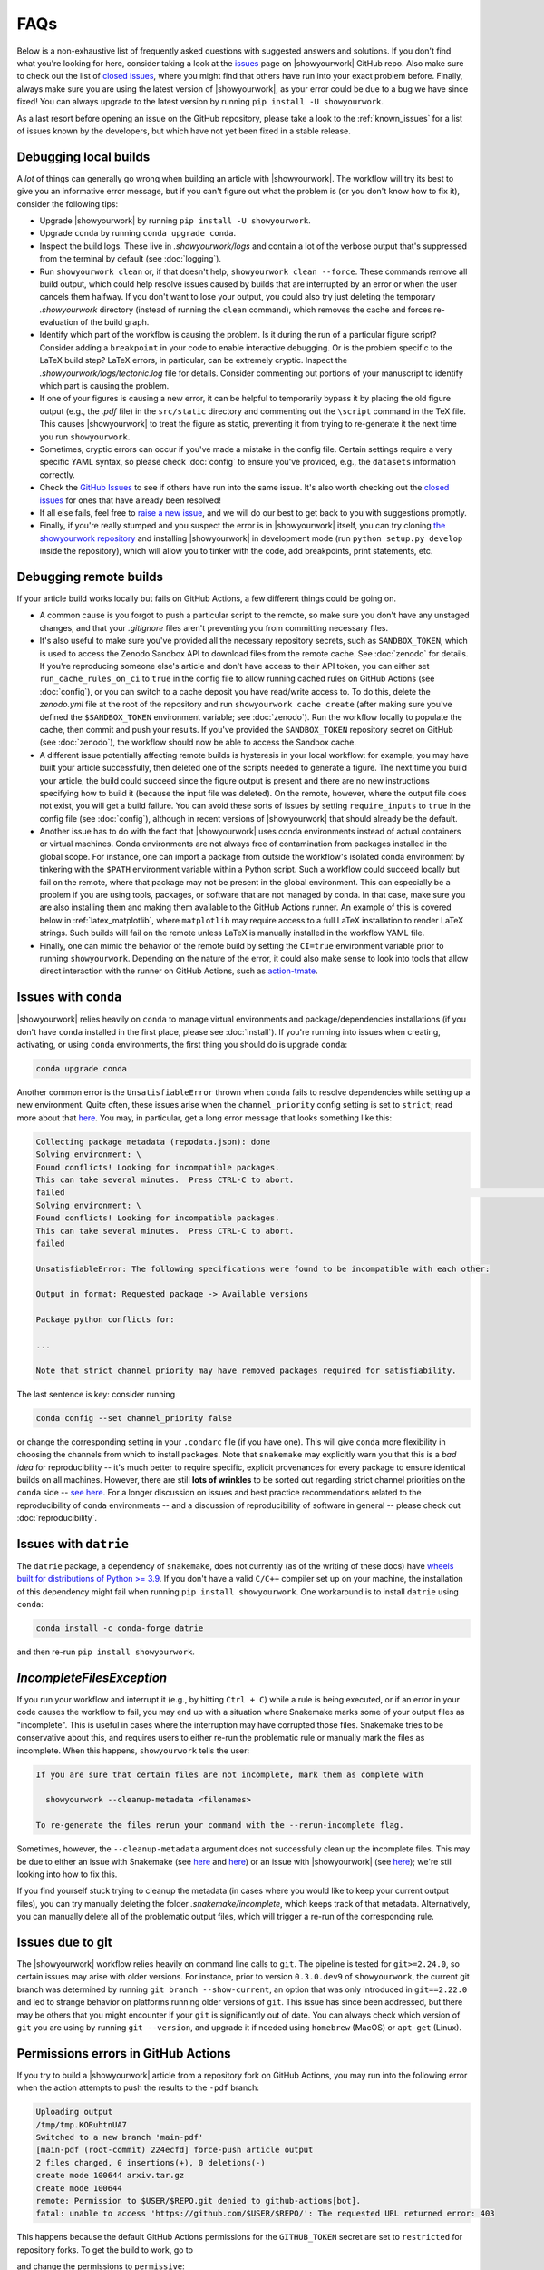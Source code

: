 FAQs
====

Below is a non-exhaustive list of frequently asked questions with suggested
answers and solutions. If you don't find what you're looking for here, consider
taking a look at the `issues <https://github.com/showyourwork/showyourwork/issues>`__
page on |showyourwork| GitHub repo. Also make sure to check out the list of
`closed issues <https://github.com/showyourwork/showyourwork/issues?q=is%3Aissue+is%3Aclosed>`__,
where you might find that others have run into your exact problem before.
Finally, always make sure you are using the latest version of |showyourwork|, as
your error could be due to a bug we have since fixed! You can always upgrade to
the latest version by running ``pip install -U showyourwork``.

As a last resort before opening an issue on the GitHub repository,
please take a look to the :ref:`known_issues` for a list of issues known by the developers,
but which have not yet been fixed in a stable release.


Debugging local builds
----------------------

A *lot* of things can generally go wrong when building an article with |showyourwork|.
The workflow will try its best to give you an informative error message, but
if you can't figure out what the problem is (or you don't know how to fix it),
consider the following tips:

- Upgrade |showyourwork| by running ``pip install -U showyourwork``.

- Upgrade ``conda`` by running ``conda upgrade conda``.

- Inspect the build logs. These live in `.showyourwork/logs` and contain a lot of
  the verbose output that's suppressed from the terminal by default (see :doc:`logging`).

- Run ``showyourwork clean`` or, if that doesn't help, ``showyourwork clean --force``.
  These commands remove all build output, which could help resolve issues caused by
  builds that are interrupted by an error or when the user cancels them halfway.
  If you don't want to lose your output, you could also try just deleting the
  temporary `.showyourwork` directory (instead of running the ``clean`` command),
  which removes the cache and forces re-evaluation of the build graph.

- Identify which part of the workflow is causing the problem. Is it during the run of a
  particular figure script? Consider adding a ``breakpoint``
  in your code to enable interactive debugging. Or is the problem specific to the LaTeX build
  step? LaTeX errors, in particular, can be extremely cryptic. Inspect the
  `.showyourwork/logs/tectonic.log` file for details. Consider commenting out
  portions of your manuscript to identify which part is causing the problem.

- If one of your figures is causing a new error, it can be helpful to temporarily
  bypass it by placing the old figure output (e.g., the `.pdf` file) in the ``src/static``
  directory and commenting out the ``\script`` command in the TeX file. This causes
  |showyourwork| to treat the figure as static, preventing it from trying to re-generate
  it the next time you run ``showyourwork``.

- Sometimes, cryptic errors can occur if you've made a mistake in the config file. Certain
  settings require a very specific YAML syntax, so please check :doc:`config` to ensure
  you've provided, e.g., the ``datasets`` information correctly.

- Check the `GitHub Issues <https://github.com/showyourwork/showyourwork/issues>`__
  to see if others have run into the same issue. It's also worth checking out the
  `closed issues <https://github.com/showyourwork/showyourwork/issues?q=is%3Aissue+is%3Aclosed>`__
  for ones that have already been resolved!

- If all else fails, feel free to `raise a new issue <https://github.com/showyourwork/showyourwork/issues/new>`__,
  and we will do our best to get back to you with suggestions promptly.

- Finally, if you're really stumped and you suspect the error is in |showyourwork| itself,
  you can try cloning `the showyourwork repository <https://github.com/showyourwork/showyourwork>`__ and
  installing |showyourwork| in development mode (run ``python setup.py develop`` inside the
  repository), which will allow you to tinker with the code, add breakpoints, print
  statements, etc.


Debugging remote builds
-----------------------

If your article build works locally but fails on GitHub Actions, a few different
things could be going on.

- A common cause is you forgot to push a
  particular script to the remote, so make sure you don't have any unstaged
  changes, and that your `.gitignore` files aren't preventing you from
  committing necessary files.

- It's also useful to make sure you've provided all the necessary repository
  secrets, such as ``SANDBOX_TOKEN``, which is used to access the Zenodo
  Sandbox API to download files from the remote cache. See :doc:`zenodo` for
  details. If you're reproducing someone else's article and don't have access
  to their API token, you can either set ``run_cache_rules_on_ci`` to ``true``
  in the config file to allow running cached rules on GitHub Actions (see :doc:`config`),
  or you can switch to a cache deposit you have read/write access to. To do this,
  delete the `zenodo.yml` file at the root of the repository and run
  ``showyourwork cache create`` (after making sure you've defined the ``$SANDBOX_TOKEN``
  environment variable; see :doc:`zenodo`). Run the workflow locally to populate the
  cache, then commit and push your results. If you've provided the ``SANDBOX_TOKEN``
  repository secret on GitHub (see :doc:`zenodo`), the workflow should now be able
  to access the Sandbox cache.

- A different issue potentially affecting remote builds is hysteresis in your local workflow:
  for example, you may have built your article successfully, then deleted one
  of the scripts needed to generate a figure. The next time you build your
  article, the build could succeed since the figure output is present and there
  are no new instructions specifying how to build it (because the input file
  was deleted). On the remote, however, where the output file does not exist,
  you will get a build failure. You can avoid these sorts of issues by setting
  ``require_inputs`` to ``true``
  in the config file (see :doc:`config`), although in recent versions of |showyourwork|
  that should already be the default.

- Another issue has to do with the fact that |showyourwork| uses conda environments
  instead of actual containers or virtual machines. Conda environments are not always
  free of contamination from packages installed in the global scope. For instance,
  one can import a package from outside the workflow's isolated conda environment
  by tinkering with the ``$PATH`` environment variable within a Python script.
  Such a workflow could succeed locally but fail on the remote, where that package
  may not be present in the global environment. This can especially be a problem if you
  are using tools, packages, or software that are not managed by conda. In that
  case, make sure you are also installing them and making them available to the
  GitHub Actions runner. An example of this is covered below in :ref:`latex_matplotlib`,
  where ``matplotlib`` may require access to a full LaTeX installation to render LaTeX
  strings. Such builds will fail on the remote unless LaTeX is manually installed
  in the workflow YAML file.

- Finally, one can mimic the behavior of the remote build by setting the ``CI=true``
  environment variable prior to running ``showyourwork``. Depending on the nature
  of the error, it could also make sense to look into tools that allow direct
  interaction with the runner on GitHub Actions, such as
  `action-tmate <https://github.com/mxschmitt/action-tmate>`_.


Issues with ``conda``
---------------------

|showyourwork| relies heavily on ``conda`` to manage virtual environments and
package/dependencies installations
(if you don't have ``conda`` installed in the first place, please see :doc:`install`).
If you're running into issues when creating,
activating, or using ``conda`` environments, the first thing you should do is
upgrade ``conda``:

.. code-block:: bash

    conda upgrade conda

Another common error is the ``UnsatisfiableError`` thrown when ``conda`` fails to
resolve dependencies while setting up a new environment. Quite often,
these issues arise when the ``channel_priority`` config setting is set to ``strict``;
read more about that `here <https://conda.io/projects/conda/en/latest/user-guide/tasks/manage-channels.html>`__.
You may, in particular, get a long error message that looks something like this:

.. code-block:: text

    Collecting package metadata (repodata.json): done
    Solving environment: \
    Found conflicts! Looking for incompatible packages.
    This can take several minutes.  Press CTRL-C to abort.
    failed                                                                                                                                                                          \
    Solving environment: \
    Found conflicts! Looking for incompatible packages.
    This can take several minutes.  Press CTRL-C to abort.
    failed

    UnsatisfiableError: The following specifications were found to be incompatible with each other:

    Output in format: Requested package -> Available versions

    Package python conflicts for:

    ...

    Note that strict channel priority may have removed packages required for satisfiability.

The last sentence is key: consider running

.. code-block:: bash

    conda config --set channel_priority false

or change the corresponding setting in your ``.condarc`` file (if you have one). This will give
``conda`` more flexibility in choosing the channels from which to install packages. Note that
``snakemake`` may explicitly warn you that this is a *bad idea* for reproducibility -- it's much
better to require specific, explicit provenances for every package to ensure identical builds on
all machines. However, there are still **lots of wrinkles** to be sorted out regarding strict
channel priorities on the ``conda`` side -- `see here <https://github.com/conda/conda/issues/11555>`__.
For a longer discussion on issues and best practice recommendations related to the reproducibility
of ``conda`` environments -- and a discussion of reproducibility of software in general --
please check out :doc:`reproducibility`.


Issues with ``datrie``
----------------------

The ``datrie`` package, a dependency  of ``snakemake``, does not currently (as of
the writing of these docs) have
`wheels built for distributions of Python >= 3.9 <https://pypi.org/project/datrie/#files>`__.
If you don't have a valid ``C/C++``
compiler set up on your machine, the installation of this dependency might fail
when running ``pip install showyourwork``. One workaround is to install ``datrie``
using ``conda``:

.. code-block:: bash

    conda install -c conda-forge datrie

and then re-run ``pip install showyourwork``.


`IncompleteFilesException`
--------------------------

If you run your workflow and interrupt it (e.g., by hitting ``Ctrl + C``) while
a rule is being executed, or if an error in your code causes the workflow to
fail, you may end up with a situation where Snakemake marks some of your output
files as "incomplete". This is useful in cases where the interruption may have
corrupted those files. Snakemake tries to be conservative about this, and requires
users to either re-run the problematic rule or manually mark the files as
incomplete. When this happens, ``showyourwork`` tells the user:

.. code-block:: text

  If you are sure that certain files are not incomplete, mark them as complete with

    showyourwork --cleanup-metadata <filenames>

  To re-generate the files rerun your command with the --rerun-incomplete flag.

Sometimes, however, the ``--cleanup-metadata`` argument does not successfully
clean up the incomplete files. This may be due to either an issue with Snakemake
(see
`here <https://github.com/snakemake/snakemake/issues/828>`__
and `here <https://github.com/snakemake/snakemake/issues/1497>`__) or an issue
with |showyourwork|
(see `here <https://github.com/showyourwork/showyourwork/issues/103>`__); we're
still looking into how to fix this.

If you find yourself stuck trying to cleanup the metadata (in cases where
you would like to keep your current output files), you can try
manually deleting the folder `.snakemake/incomplete`, which keeps track of
that metadata. Alternatively, you can manually delete all of the problematic
output files, which will trigger a re-run of the corresponding rule.


Issues due to git
-----------------

The |showyourwork| workflow relies heavily on command line calls to ``git``.
The pipeline is tested for ``git>=2.24.0``, so certain issues may arise with
older versions. For instance, prior to version ``0.3.0.dev9`` of ``showyourwork``,
the current git branch was determined by running ``git branch --show-current``,
an option that was only introduced in ``git==2.22.0`` and led to strange
behavior on platforms running older versions of ``git``. This issue has since
been addressed, but there may be others that you might encounter if your
``git`` is significantly out of date.
You can always check which version of ``git`` you are using by
running ``git --version``, and upgrade it if needed using ``homebrew`` (MacOS)
or ``apt-get`` (Linux).


Permissions errors in GitHub Actions
------------------------------------

If you try to build a |showyourwork| article from a repository fork
on GitHub Actions, you may run into the following error when the action
attempts to push the results to the ``-pdf`` branch:

.. code-block:: text

    Uploading output
    /tmp/tmp.KORuhtnUA7
    Switched to a new branch 'main-pdf'
    [main-pdf (root-commit) 224ecfd] force-push article output
    2 files changed, 0 insertions(+), 0 deletions(-)
    create mode 100644 arxiv.tar.gz
    create mode 100644
    remote: Permission to $USER/$REPO.git denied to github-actions[bot].
    fatal: unable to access 'https://github.com/$USER/$REPO/': The requested URL returned error: 403

This happens because the default GitHub Actions permissions for the ``GITHUB_TOKEN``
secret are set to ``restricted`` for repository forks. To get the build to work,
go to

.. raw:: html

    <pre>
    https://github.com/<span class="text-highlight">$USER/$REPO</span>/settings/actions
    </pre>

and change the permissions to ``permissive``:

.. image:: _static/workflow_permissions.png
   :width: 60%
   :align: center


.. _latex_matplotlib:


Rendering LaTeX in matplotlib
-----------------------------

When plotting with ``matplotlib``, if you run into errors that look like

.. code-block:: text

    FileNotFoundError: [Errno 2] No such file or directory: 'latex'

or

.. code-block:: text

    RuntimeError: Failed to process string with tex because latex could not be found

you are probably missing a proper ``latex`` installation. Recall that |showyourwork|
uses ``tectonic`` to build your article, which is not compatible with ``matplotlib``.
Instead, you'll have to install a separate TeX distribution, such as TeXLive or MiKTeX.
The same applies to runs on GitHub actions.

The simplest workaround is to disable LaTeX rendering in ``matplotlib``:

.. code-block:: python

    import matplotlib.pyplot as plt
    plt.rcParams.update({"text.usetex": False})

Math-mode strings can still be parsed using the built-in ``matplotlib`` renderer,
and in most cases this will do what you need.
Alternatively, if you just want to use the LaTeX font in your plots, see :ref:`latex_matplotlib_no_install` below.
In some cases, however, the built-in
renderer may not cut it. If you really need a proper LaTeX installation, you'll
have to do a bit of extra work to get your build to pass on GitHub Actions.
First, add the following step to the `build.yml` and `build-pull-request.yml`
workflows in your `.github/workflows` folder, just before the |showyourwork|
``build`` step:

.. code-block:: yaml

    - name: Install TinyTex for matplotlib LaTeX rendering
      id: tinytex
      shell: bash -l {0}
      run: |
        wget -qO- "https://yihui.org/tinytex/install-bin-unix.sh" | sh
        sudo ~/bin/tlmgr install type1cm cm-super

This will install `TinyTex <https://yihui.org/tinytex/>`_, a
very lightweight TeX distribution that should provide everything you need. Note
that this step also installs the ``type1cm`` and ``cm-super`` LaTeX packages,
which may be required by ``matplotlib``. You can specify additional packages
in the same line if needed.

Then, in order for ``matplotlib`` to execute ``latex``, the `~/bin` path needs to
be in the system ``$PATH``. This variable gets overwritten when running scripts inside isolated
``conda`` environments (as |showyourwork| does), so you'll need to add `~\bin`
to the ``$PATH`` *within* your Python script. Therefore, add the
following bit of boilerplate to the top of any scripts that require LaTeX parsing:

.. code-block:: python

    import os
    from pathlib import Path
    os.environ["PATH"] += os.pathsep + str(Path.home() / "bin")

To save some typing, you could instead add this boilerplate to the
`src/scripts/paths.py` file so that
these commands get executed whenever that file is imported into your scripts.


.. _latex_matplotlib_no_install:

Using LaTeX fonts in matplotlib without installing LaTeX
--------------------------------------------------------

If you just want ``matplotlib`` to use Computer Modern fonts so that the font in your plots matches the font in your manuscript,
you can accomplish this without the full LaTeX installation described above.
Just add the following lines to `src/scripts/matplotlibrc`:

.. code-block:: python

    # set font to match LaTeX's Computer Modern
    font.family: serif
    font.serif: cmr10
    mathtext.fontset: cm
    axes.formatter.use_mathtext: True # needed when using cm=cmr10 for normal text


Using `paths.py` within subdirectories
--------------------------------------

For complicated workflows, you may wish to organize your `scripts` directory into
subdirectories. However, this creates a problem with using the ``paths`` module,
since ``import paths`` relies on `paths.py` being in the same directory as your scripts.

In this case, you can simply copy or simlink the `paths.py` file to whichever
subdirectories you need to call it from. Alternatively, you could also
add ``showyourwork`` as a dependency in `environment.yml`, and add the
following to the top of your scripts:

.. code-block:: python

    from showyourwork.paths import user as Paths

    paths = Paths()

You can now use ``paths.data``, ``paths.figures``, etc. as usual.
See `this comment <https://github.com/showyourwork/showyourwork/issues/110#issuecomment-1156785408>`_
for a brief discussion.


Using LaTeX Workshop in VSCode
------------------------------

If you edit and build your articles in `VSCode <https://code.visualstudio.com/>`_, you need to specify some settings so that VSCode knows to use |showyourwork| to build your document.
You can do this by creating (or editing) a workspace-specific settings file, `.vscode/settings.json`, in the root directory of your repo.
At minimum, you should add the following lines:

.. code-block:: python

    {

        # other settings here

        "latex-workshop.latex.external.build.command": "showyourwork",
        "latex-workshop.latex.external.build.args": [],
        "latex-workshop.latex.outDir": "%WORKSPACE_FOLDER%",
        "latex-workshop.view.pdf.viewer": "tab"

    }

This enables you to build the document using ``LaTeX Workshop: Build LaTeX project`` in the command palette.
Note that the final line tells LaTeX Workshop to open your article pdf in a VSCode tab.
Feel free to change ``tab`` to ``browser`` if you would rather LaTeX Workshop open your article in a browser tab.

If you also want to use LaTeX Workshop's AutoBuild on save (or on file change), you can add the following lines to the settings file:

.. code-block:: python

    {

        # other settings here

        "latex-workshop.latex.recipe.default": "showyourwork",
        "latex-workshop.latex.recipes": [
            {
                "name": "showyourwork",
                "tools": [
                    "showyourwork"
                ]
            }
        ],
        "latex-workshop.latex.tools": [
            {
                "name": "showyourwork",
                "command": "showyourwork",
                "args": [],
                "env": {}
            },
        ]

    }


Figures not getting generated
-----------------------------

If you are getting LaTeX build errors due to a figure not being present, the first
thing you should do is check the build logs in `.showyourwork/logs/showyourwork.log`.
Did the figure script get executed? If so, perhaps the figure was saved to the incorrect
path (did you remember to save it to `src/tex/figures`? See :ref:`paths.py <paths>`). If the figure script is not
being executed, check if you included the appropriate ``\script`` command in the figure
environment in your manuscript (see :doc:`latex`). One other common pitfall is either a
missing figure ``\label`` or a duplicate one. Figure nodes in the article graph are
labeled according to the figure ``\label``, so defining the same label for two different
figures means only one will be indexed by `showyourwork`!


Missing LaTeX class files
-------------------------

If your manuscript uses a custom class file that ``tectonic`` isn't able to automatically
download (like those required by some journals) you may run into a LaTeX compilation
error like this one:

.. code-block:: text

  Failed to compile manuscript. Perhaps you forgot to `\usepackage{showyourwork}`?
  For more information, check out the log file:
  .showyourwork/logs/tectonic.log

The errors printed to the terminal are often cryptic, but if we open the log file
linked above, we can see that the issue is due to a missing class file (in this case,
`aastex631.cls`):

.. code-block:: text

  **
  (ms.tex
  LaTeX2e <2020-02-02> patch level 5
  L3 programming layer <2020-03-06>

  ! LaTeX Error: File `aastex631.cls' not found.

  Type X to quit or <RETURN> to proceed,
  or enter new name. (Default extension: cls)

  Enter file name:

Prior to version ``0.3.1``, `showyourwork` shipped with class files for some of the
major astronomy journals (ApJ, A&A, and MNRAS), so if you were using any of those
you were unlikely to run into this error. However, for various reasons
(such as issues with long-term maintenance of these classes and
better interfacing with Overleaf) we decided it was
best to stop automatically providing these class files as of version ``0.3.1``.

Therefore, articles that define a version of `showyourwork` greater than or equal
to ``0.3.1`` in `showyourwork.yml` must provide all the necessary class and auxiliary
files in `src/tex` as ``git``-tracked files. This applies to both articles created using
``showyourwork setup`` and articles for which the version in `showyourwork.yml` is manually
upgraded. (It does not apply to articles with older version specs, *even if you upgrade your
local installation of showyourwork*.)

So, if you run into this error, we recommend you download all required files directly from
the journal and include them (making sure to ``git add`` them) in your `src/tex` folder.


Branch rename failed
--------------------

In versions of ``showyourwork`` prior to ``0.4.0``, users may occasionally run into the
following error when attempting to run a third party's workflow:

.. code-block:: text

   Fetching Overleaf repo...
   error: refname refs/heads/master not found
   fatal: Branch rename failed

This is a bug in ``showyourwork`` related to the fact that the default git branch on Overleaf
projects is called ``master``, while the default branch on GitHub is called ``main``. This
isn't an issue unless users don't have the correct credentials to access an Overleaf repository,
in which case the ``git clone`` silently fails and no ``master`` branch is created.
If you run into this error, delete or comment out the ``overleaf:`` section of the ``environment.yml``
workflow config and re-run the workflow, or simply upgrade |showyourwork|.


Debugging in |showyourwork|'s conda environment
-----------------------------------------------

Sometimes when debugging it can be helpful to bypass the ``showyourwork build`` command and
run your code manually in the same environment |showyourwork| is using. To do that, you
need to access the `conda environment <https://docs.conda.io/en/latest/>`_ that Snakemake
creates.

If conda is not your default package manager you may need to activate it using
``conda activate``. Once activated, you can view the environments that exist on your
computer using ``conda env list``. On a Unix machine, the output will look something like this:

.. code-block:: text

  base     /path/to/miniconda3
           /path/to/my-article/.snakemake/conda/28e8667c7a3a18371030aff088ceb5c5_

where "`/path/to/`" is often your home directory or wherever you installed Anaconda and cloned your article's repository.

The environment for the |showyourwork| project is not given a name, but the path
to the environment should be listed. The environment path will be something of the form:
`the path to your article` + ``.snakemake/conda`` + `a long
hexadecimal string (called a hash)`. In this example the environment path is
``/path/to/my-article/.snakemake/conda/28e8667c7a3a18371030aff088ceb5c5_``.

To activate the environment, copy and paste that full path and run ``conda activate <full path>``.
For example:

.. code-block:: text

  conda activate /path/to/my-article/.snakemake/conda/28e8667c7a3a18371030aff088ceb5c5_

Ideally there is only one environment per article that fits this format. If this isn't the
case, we recommend selecting the most recent environment (lowest on the list).

From this point, anything you run using the ``python`` command should use the same conda
environment |showyourwork| is using behind the scenes. You can confirm this by running
``which python`` and verifying that the path includes ``.snakemake/conda/``.
